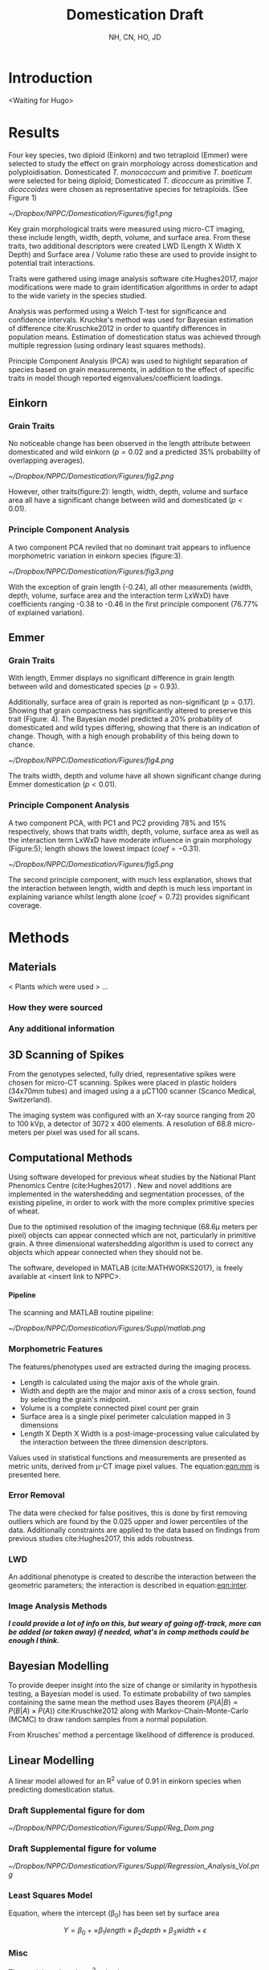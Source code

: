 #+TITLE: Domestication Draft
#+AUTHOR: NH, CN, HO, JD
#+OPTIONS: toc:nil H:4
#+LaTeX_CLASS: article
#+LaTeX_CLASS_OPTIONS: [a4paper, twocolumn]
#+LaTeX_HEADER: \usepackage[margin=0.6in]{geometry}
#+LaTeX_HEADER: \setlength{\columnsep}{0.4in}
#+LaTeX_HEADER: \usepackage{amssymb,amsmath}
#+LaTeX_HEADER: \usepackage{fancyhdr} %For headers and footers
#+LaTeX_HEADER: \pagestyle{fancy} %For headers and footers
#+LaTeX_HEADER: \usepackage{lastpage} %For getting page x of y
#+LaTeX_HEADER: \usepackage{float} %Allows the figures to be positioned and formatted nicely
#+LaTeX_HEADER: \restylefloat{figure} %and this command
#+LaTeX_HEADER: \usepackage{hyperref}
#+LaTeX_HEADER: \hypersetup{urlcolor=blue}
#+LaTex_HEADER: \usepackage{titlesec}
#+LaTex_HEADER: \setcounter{secnumdepth}{4}
#+LaTeX_HEADER: \usepackage{minted}
#+LATEX_HEADER: \setminted{frame=single,framesep=10pt}
#+LaTeX_HEADER: \chead{}
#+LaTeX_HEADER: \rhead{\today}
#+LaTeX_HEADER: \cfoot{}
#+LaTeX_HEADER: \rfoot{\thepage\ of \pageref{LastPage}}
#+LaTeX_HEADER: \usepackage[parfill]{parskip}
#+LaTeX_HEADER:\usepackage{subfig}
#+latex_header: \hypersetup{colorlinks=true,linkcolor=black, citecolor=black}
#+latex_header: \usepackage[none]{hyphenat}
#+LATEX_HEADER_EXTRA:  \usepackage{framed}



* Introduction
<Waiting for Hugo>

* Results


Four key species, two diploid (Einkorn) and two tetraploid (Emmer) were selected to study the effect on grain morphology across domestication and polyploidisation. Domesticated  /T. monococcum/ and primitive /T. boeticum/ were selected for being diploid; Domesticated /T. dicoccum/ as primitive /T. dicoccoides/ were chosen as representative species for tetraploids. (See Figure 1)

#+CAPTION: Einkorn (top) and Emmer (bottom) Wheat (Primitives left, Domesticated right)
#+ATTR_LATEX: :width 8cm
#+NAME: fig:wheat
[[~/Dropbox/NPPC/Domestication/Figures/fig1.png]]


Key grain morphological traits were measured using micro-CT imaging, these include length, width, depth, volume, and surface area. From these traits, two additional descriptors were created LWD (Length X Width X Depth) and Surface area / Volume ratio these are used to provide insight to potential trait interactions.

Traits were gathered using image analysis software cite:Hughes2017, major modifications were made to grain identification algorithms in order to adapt to the wide variety in the species studied.

Analysis was performed using a Welch T-test for significance and confidence intervals. Kruchke's method was used for Bayesian estimation of difference cite:Kruschke2012 in order to quantify differences in population means. Estimation of domestication status was achieved through multiple regression (using ordinary least squares methods).

Principle Component Analysis (PCA) was used to highlight separation of species based on grain measurements, in addition to the effect of specific traits in model though reported eigenvalues/coefficient loadings.

** Einkorn

*** Grain Traits
No noticeable change has been observed in the length attribute between domesticated and wild einkorn ($p=0.02$ and a predicted $35\%$ probability of overlapping averages).

#+CAPTION: Einkorn Traits
#+ATTR_LATEX: :width 9cm
#+NAME: fig:einkorntraits
[[~/Dropbox/NPPC/Domestication/Figures/fig2.png]]

However, other traits(figure:2): length, width, depth, volume and surface area all have a significant change between wild and domesticated ($p<0.01$).

\clearpage

*** Principle Component Analysis
A two component PCA reviled that no dominant trait appears to influence morphometric variation in einkorn species (figure:3).

#+CAPTION: Einkorn PCA
#+ATTR_LATEX: :width 9cm
#+NAME: fig:einpca
[[~/Dropbox/NPPC/Domestication/Figures/fig3.png]]

With the exception of grain length (-0.24), all other measurements (width, depth, volume, surface area and the interaction term LxWxD) have coefficients ranging -0.38 to -0.46 in the first principle component (76.77% of explained variation).

** Emmer

*** Grain Traits
With length, Emmer displays no significant difference in grain length between wild and domesticated species ($p=0.93$).

Additionally, surface area of grain is reported as non-significant ($p=0.17$). Showing that grain compactness has significantly altered to preserve this trait (Figure: 4). The Bayesian model predicted a $20\%$ probability of domesticated and wild types differing, showing that there is an indication of change. Though, with a high enough probability of this being down to chance.

#+CAPTION: Emmer Traits
#+ATTR_LATEX: :width 9cm
#+NAME: fig:pca
[[~/Dropbox/NPPC/Domestication/Figures/fig4.png]]

The traits width, depth and volume have all shown significant change during Emmer domestication ($p<0.01$).

*** Principle Component Analysis

A two component PCA, with PC1 and PC2 providing 78% and 15% respectively, shows that traits width, depth, volume, surface area as well as the interaction term LxWxD have moderate influence in grain morphology (Figure:5); length shows the lowest impact ($coef = -0.31$).

#+CAPTION: Emmer PCA
#+ATTR_LATEX: :width 9cm
#+NAME: fig:emmpca
[[~/Dropbox/NPPC/Domestication/Figures/fig5.png]]

The second principle component, with much less explanation, shows that the interaction between length, width and depth is much less important in explaining variance whilst length alone ($coef=0.72$) provides significant coverage.


* Methods
** Materials
 < Plants which were used > ...
*** How they were sourced
*** Any additional information

** 3D Scanning of Spikes

From the genotypes selected, fully dried,
representative spikes were chosen for micro-CT scanning.
Spikes were placed in plastic holders (34x70mm tubes) and imaged using a a μCT100 scanner (Scanco Medical, Switzerland).

The imaging system was configured with an X-ray source ranging from 20 to 100 kVp,
a detector of 3072 x 400 elements. A resolution of 68.8 micro-meters per pixel was used for all scans.


** Computational Methods

Using software developed for previous wheat studies by the National Plant Phenomics Centre (cite:Hughes2017) . New and novel additions are implemented in the watershedding and segmentation processes, of the existing pipeline, in order to work with the more complex primitive species of wheat.

Due to the optimised resolution of the imaging technique (68.6\micro meters per pixel) objects can appear connected which are not, particularly in primitive grain. A three dimensional watershedding algorithm is used to correct any objects which appear connected when they should not be.

The software, developed in MATLAB (cite:MATHWORKS2017), is freely available at <insert link to NPPC>.

**** Pipeline
The scanning and MATLAB routine pipeline:

#+CAPTION: Pipeline
#+ATTR_LATEX: :width 9cm
#+NAME: fig:pipe
[[~/Dropbox/NPPC/Domestication/Figures/Suppl/matlab.png]]

*** Morphometric Features

 The features/phenotypes used are extracted during the imaging process.

 - Length is calculated using the major axis of the whole grain.
 - Width and depth are the major and minor axis of a cross section, found by selecting the grain's midpoint.
 - Volume is a complete connected pixel count per grain
 - Surface area is a single pixel perimeter calculation mapped in 3 dimensions
 - Length X Depth X Width is a post-image-processing value calculated by the interaction between the three dimension descriptors.

 Values used in statistical functions and measurements are presented as metric units, derived from \micro-CT image pixel values. The equation:[[eqn:mm]] is presented here.
 #+NAME: eqn:mm
 \begin{align}
   &\begin{aligned}
 mm = \frac{pixel \times 68.8}{1000}
   \end{aligned}
 \end{align}

*** Error Removal
The data were checked for false positives, this is done by first removing outliers which are found by the 0.025 upper and lower percentiles of the data. Additionally constraints are applied to the data based on findings from previous studies cite:Hughes2017, this adds robustness.

*** LWD
An additional phenotype is created to describe the interaction between the geometric parameters; the interaction is described in equation:[[eqn:inter]].

 #+NAME: eqn:inter
 \begin{align}
   &\begin{aligned}
\text{geometry interaction} = length \times depth \times width
   \end{aligned}
 \end{align}

*** Image Analysis Methods
 */I could provide a lot of info on this, but weary of going off-track, more can be added (or taken away) if needed, what's in comp methods could be enough I think./*

** Bayesian Modelling
To provide deeper insight into the size of change or similarity in hypothesis testing, a Bayesian model is used. To estimate probability of two samples containing the same mean the method uses Bayes theorem ($P(A|B) \propto P(B|A) \times P(A)$) cite:Kruschke2012 along with Markov-Chain-Monte-Carlo (MCMC) to draw random samples from a normal population.

From Krusches' method a percentage likelihood of difference is produced.

** Linear Modelling

A linear model allowed for an R^2 value of 0.91 in einkorn species when predicting domestication status.

*** Draft Supplemental figure for dom

#+CAPTION: is showing a multiple regression of r=.91 by using length, width and depth to correctly ID domestication status.
#+ATTR_LATEX: :width 9cm
#+NAME: fig:reg
[[~/Dropbox/NPPC/Domestication/Figures/Suppl/Reg_Dom.png]]


*** Draft Supplemental figure for volume
#+CAPTION: Showing the importance of 3rd dimension of depth
#+ATTR_LATEX: :width 9cm
#+NAME: fig:reg2
[[~/Dropbox/NPPC/Domestication/Figures/Suppl/Regression_Analysis_Vol.png]]

*** Least Squares Model

Equation, where the intercept (\beta_0) has been set by surface area

$$ Y = \beta_0 + \times \beta_1 length \times \beta_2 depth \times \beta_3 width  + \epsilon $$

*** Misc
The model produced an r^2 value by:

$$1- \frac{\sum\limits_{i=0}^{n}{r^2}}{\sum\limits_{i=0}^{n}{(y_i - \overline{y})^2 }}$$



* Misc Information to fold into discussion?

Fuller has evidenced that grain volume is used when initially identifying wheat grain which is recovered as being domesticated cite:Fuller2007 .
Therefore justification for our model is very useful.

On the other hand cite:Willcox2004 found that barley is much harder to identify from it's domesticated relatives.
 Volume is not significantly different! Which fits perfectly with our results!

Wondering outloud, with the wild 2n/4n an oberserved change in surface area. Would there be a
reason for why grains would want to develop a larger surface area? Alternatively we can work off-of volume, as that changes also

\clearpage
\onecolumn
* Data Tables

** einkorn
#+NAME: fig:einkorn
#+CAPTION: einkorn table
[[./einkorn.png]]


** emmer
#+NAME: fig:emmer
#+CAPTION: emmer table
[[./emmer.png]]

\clearpage


** Barley
#+NAME: fig:barley
#+CAPTION: barley table
[[./barley.png]]


** Domesticated 2N, 4N
#+NAME: fig:dom
#+CAPTION: domesticated 2N, 4N table
[[./dom.png]]

\clearpage
** Wild 2N, 4N
#+NAME: fig:wild
#+CAPTION: wild 2N, 4N  table
[[./wild.png]]

\clearpage

bibliography:library.bib
bibliographystyle:unsrt
